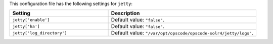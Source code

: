 .. The contents of this file are included in multiple topics.
.. THIS FILE SHOULD NOT BE MODIFIED VIA A PULL REQUEST.

This configuration file has the following settings for ``jetty``:

.. list-table::
   :widths: 200 300
   :header-rows: 1

   * - Setting
     - Description
   * - ``jetty['enable']``
     - Default value: ``"false"``.
   * - ``jetty['ha']``
     - Default value: ``"false"``.
   * - ``jetty['log_directory']``
     - Default value: ``"/var/opt/opscode/opscode-solr4/jetty/logs"``.
